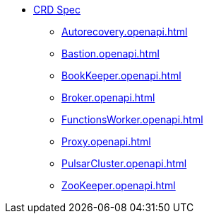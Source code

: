 * xref:Autorecovery.openapi.adoc[CRD Spec]
** xref:Autorecovery.openapi.adoc[]
** xref:Bastion.openapi.adoc[]
** xref:BookKeeper.openapi.adoc[]
** xref:Broker.openapi.adoc[]
** xref:FunctionsWorker.openapi.adoc[]
** xref:Proxy.openapi.adoc[]
** xref:PulsarCluster.openapi.adoc[]
** xref:ZooKeeper.openapi.adoc[]
